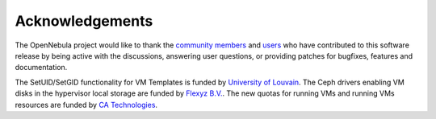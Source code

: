 .. _acknowledgements:

================
Acknowledgements
================

The OpenNebula project would like to thank the `community members <http://opennebula.org/about/contributors/>`__ and `users <http://opennebula.org/users/featuredusers/>`__ who have contributed to this software release by being active with the discussions, answering user questions, or providing patches for bugfixes, features and documentation.

The SetUID/SetGID functionality for VM Templates is funded by `University of Louvain <https://uclouvain.be/en/index.html>`__. The Ceph drivers enabling VM disks in the hypervisor local storage are funded by `Flexyz B.V. <https://flexyz.com/>`__. The new quotas for running VMs and running VMs resources are funded by `CA Technologies <https://www.ca.com>`__.
